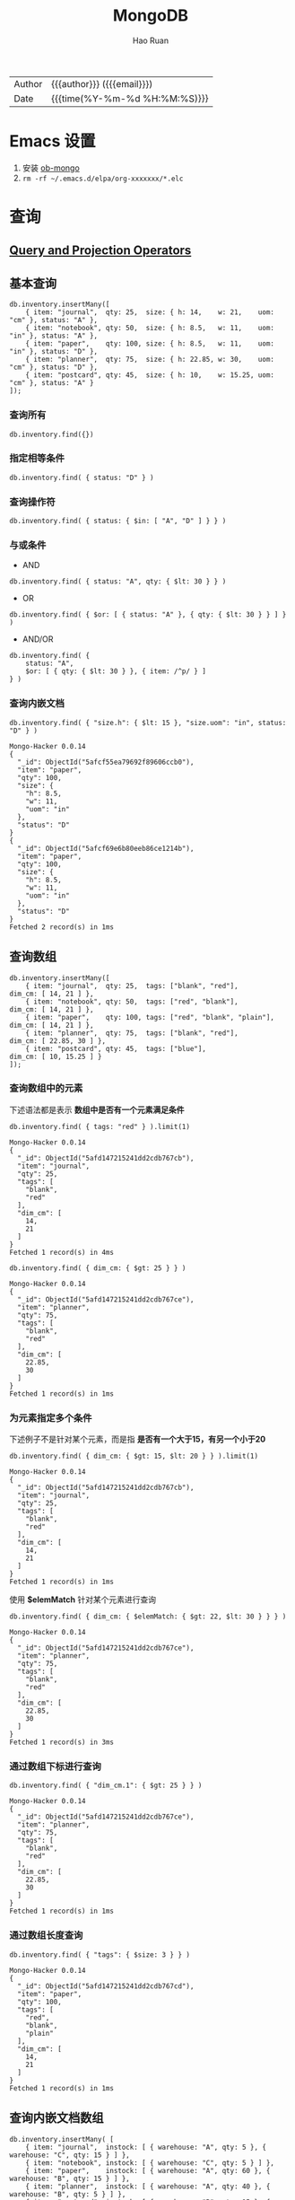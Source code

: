 #+TITLE:     MongoDB
#+AUTHOR:    Hao Ruan
#+EMAIL:     haoru@cisco.com
#+LANGUAGE:  en
#+LINK_HOME: http://www.github.com/ruanhao
#+OPTIONS:   h:6 html-postamble:nil html-preamble:t tex:t f:t ^:nil
#+STARTUP:   showall
#+TOC:       headlines 3
#+HTML_DOCTYPE: <!DOCTYPE html>
#+HTML_HEAD: <link href="http://fonts.googleapis.com/css?family=Roboto+Slab:400,700|Inconsolata:400,700" rel="stylesheet" type="text/css" />
#+HTML_HEAD: <link rel="stylesheet" type="text/css" href="https://www.pirilampo.org/styles/readtheorg/css/htmlize.css"/>
#+HTML_HEAD: <link rel="stylesheet" type="text/css" href="../org-html-themes/readtheorg/readtheorg.css"/>
#+HTML_HEAD: <script src="https://ajax.googleapis.com/ajax/libs/jquery/2.1.3/jquery.min.js"></script>
#+HTML_HEAD: <script src="https://maxcdn.bootstrapcdn.com/bootstrap/3.3.4/js/bootstrap.min.js"></script>
#+HTML_HEAD: <script type="text/javascript" src="https://www.pirilampo.org/styles/lib/js/jquery.stickytableheaders.min.js"></script>
#+HTML_HEAD: <script type="text/javascript" src="https://www.pirilampo.org/styles/readtheorg/js/readtheorg.js"></script>
#+HTML: <div class="outline-2" id="meta">
| Author   | {{{author}}} ({{{email}}})    |
| Date     | {{{time(%Y-%m-%d %H:%M:%S)}}} |
#+HTML: </div>

* Emacs 设置

1. 安装 [[https://github.com/krisajenkins/ob-mongo][ob-mongo]]
2. =rm -rf ~/.emacs.d/elpa/org-xxxxxxx/*.elc=



* 查询

#+HTML: <img src="https://docs.mongodb.com/manual/_images/crud-annotated-mongodb-find.bakedsvg.svg"/>

** [[https://docs.mongodb.com/manual/reference/operator/query/][Query and Projection Operators]]

** 基本查询

#+BEGIN_SRC mongo :host localhost :port 27017 :db emacs
  db.inventory.insertMany([
      { item: "journal",  qty: 25,  size: { h: 14,    w: 21,    uom: "cm" }, status: "A" },
      { item: "notebook", qty: 50,  size: { h: 8.5,   w: 11,    uom: "in" }, status: "A" },
      { item: "paper",    qty: 100, size: { h: 8.5,   w: 11,    uom: "in" }, status: "D" },
      { item: "planner",  qty: 75,  size: { h: 22.85, w: 30,    uom: "cm" }, status: "D" },
      { item: "postcard", qty: 45,  size: { h: 10,    w: 15.25, uom: "cm" }, status: "A" }
  ]);
#+END_SRC

#+RESULTS:
#+begin_example
Mongo-Hacker 0.0.14
{
  "acknowledged": true,
  "insertedIds": [
    ObjectId("5afcf55ea79692f89606ccae"),
    ObjectId("5afcf55ea79692f89606ccaf"),
    ObjectId("5afcf55ea79692f89606ccb0"),
    ObjectId("5afcf55ea79692f89606ccb1"),
    ObjectId("5afcf55ea79692f89606ccb2")
  ]
}
#+end_example

*** 查询所有

#+BEGIN_SRC mongo
  db.inventory.find({})
#+END_SRC

*** 指定相等条件

#+BEGIN_SRC mongo
  db.inventory.find( { status: "D" } )
#+END_SRC

*** 查询操作符

#+BEGIN_SRC mongo
  db.inventory.find( { status: { $in: [ "A", "D" ] } } )
#+END_SRC

*** 与或条件

- AND

#+BEGIN_SRC mongo
  db.inventory.find( { status: "A", qty: { $lt: 30 } } )
#+END_SRC

- OR

#+BEGIN_SRC mongo
  db.inventory.find( { $or: [ { status: "A" }, { qty: { $lt: 30 } } ] } )
#+END_SRC


- AND/OR

#+BEGIN_SRC mongo
  db.inventory.find( {
      status: "A",
      $or: [ { qty: { $lt: 30 } }, { item: /^p/ } ]
  } )
#+END_SRC

*** 查询内嵌文档


#+BEGIN_SRC mongo :host localhost :port 27017 :db emacs :exports both
  db.inventory.find( { "size.h": { $lt: 15 }, "size.uom": "in", status: "D" } )
#+END_SRC

#+RESULTS:
#+begin_example
Mongo-Hacker 0.0.14
{
  "_id": ObjectId("5afcf55ea79692f89606ccb0"),
  "item": "paper",
  "qty": 100,
  "size": {
    "h": 8.5,
    "w": 11,
    "uom": "in"
  },
  "status": "D"
}
{
  "_id": ObjectId("5afcf69e6b80eeb86ce1214b"),
  "item": "paper",
  "qty": 100,
  "size": {
    "h": 8.5,
    "w": 11,
    "uom": "in"
  },
  "status": "D"
}
Fetched 2 record(s) in 1ms
#+end_example


** 查询数组

#+BEGIN_SRC mongo :host localhost :port 27017 :db emacs
  db.inventory.insertMany([
      { item: "journal",  qty: 25,  tags: ["blank", "red"],          dim_cm: [ 14, 21 ] },
      { item: "notebook", qty: 50,  tags: ["red", "blank"],          dim_cm: [ 14, 21 ] },
      { item: "paper",    qty: 100, tags: ["red", "blank", "plain"], dim_cm: [ 14, 21 ] },
      { item: "planner",  qty: 75,  tags: ["blank", "red"],          dim_cm: [ 22.85, 30 ] },
      { item: "postcard", qty: 45,  tags: ["blue"],                  dim_cm: [ 10, 15.25 ] }
  ]);
#+END_SRC

#+RESULTS:
#+begin_example
Mongo-Hacker 0.0.14
{
  "acknowledged": true,
  "insertedIds": [
    ObjectId("5afd147215241dd2cdb767cb"),
    ObjectId("5afd147215241dd2cdb767cc"),
    ObjectId("5afd147215241dd2cdb767cd"),
    ObjectId("5afd147215241dd2cdb767ce"),
    ObjectId("5afd147215241dd2cdb767cf")
  ]
}
#+end_example

*** 查询数组中的元素

下述语法都是表示 *数组中是否有一个元素满足条件*

  #+BEGIN_SRC mongo :host localhost :port 27017 :db emacs :exports both
    db.inventory.find( { tags: "red" } ).limit(1)
  #+END_SRC

  #+RESULTS:
  #+begin_example
  Mongo-Hacker 0.0.14
  {
    "_id": ObjectId("5afd147215241dd2cdb767cb"),
    "item": "journal",
    "qty": 25,
    "tags": [
      "blank",
      "red"
    ],
    "dim_cm": [
      14,
      21
    ]
  }
  Fetched 1 record(s) in 4ms
  #+end_example

#+BEGIN_SRC mongo :host localhost :port 27017 :db emacs :exports both
  db.inventory.find( { dim_cm: { $gt: 25 } } )
#+END_SRC

#+RESULTS:
#+begin_example
Mongo-Hacker 0.0.14
{
  "_id": ObjectId("5afd147215241dd2cdb767ce"),
  "item": "planner",
  "qty": 75,
  "tags": [
    "blank",
    "red"
  ],
  "dim_cm": [
    22.85,
    30
  ]
}
Fetched 1 record(s) in 1ms
#+end_example

*** 为元素指定多个条件

下述例子不是针对某个元素，而是指 *是否有一个大于15，有另一个小于20*

#+BEGIN_SRC mongo :host localhost :port 27017 :db emacs :exports both
  db.inventory.find( { dim_cm: { $gt: 15, $lt: 20 } } ).limit(1)
#+END_SRC

#+RESULTS:
#+begin_example
Mongo-Hacker 0.0.14
{
  "_id": ObjectId("5afd147215241dd2cdb767cb"),
  "item": "journal",
  "qty": 25,
  "tags": [
    "blank",
    "red"
  ],
  "dim_cm": [
    14,
    21
  ]
}
Fetched 1 record(s) in 1ms
#+end_example

使用 *$elemMatch* 针对某个元素进行查询

#+BEGIN_SRC mongo :host localhost :port 27017 :db emacs :exports both
  db.inventory.find( { dim_cm: { $elemMatch: { $gt: 22, $lt: 30 } } } )
#+END_SRC

#+RESULTS:
#+begin_example
Mongo-Hacker 0.0.14
{
  "_id": ObjectId("5afd147215241dd2cdb767ce"),
  "item": "planner",
  "qty": 75,
  "tags": [
    "blank",
    "red"
  ],
  "dim_cm": [
    22.85,
    30
  ]
}
Fetched 1 record(s) in 3ms
#+end_example

*** 通过数组下标进行查询

#+BEGIN_SRC mongo :host localhost :port 27017 :db emacs :exports both
  db.inventory.find( { "dim_cm.1": { $gt: 25 } } )
#+END_SRC

#+RESULTS:
#+begin_example
Mongo-Hacker 0.0.14
{
  "_id": ObjectId("5afd147215241dd2cdb767ce"),
  "item": "planner",
  "qty": 75,
  "tags": [
    "blank",
    "red"
  ],
  "dim_cm": [
    22.85,
    30
  ]
}
Fetched 1 record(s) in 1ms
#+end_example

*** 通过数组长度查询

#+BEGIN_SRC mongo :host localhost :port 27017 :db emacs :exports both
  db.inventory.find( { "tags": { $size: 3 } } )
#+END_SRC

#+RESULTS:
#+begin_example
Mongo-Hacker 0.0.14
{
  "_id": ObjectId("5afd147215241dd2cdb767cd"),
  "item": "paper",
  "qty": 100,
  "tags": [
    "red",
    "blank",
    "plain"
  ],
  "dim_cm": [
    14,
    21
  ]
}
Fetched 1 record(s) in 1ms
#+end_example


** 查询内嵌文档数组

#+BEGIN_SRC mongo :host localhost :port 27017 :db emacs
  db.inventory.insertMany( [
      { item: "journal",  instock: [ { warehouse: "A", qty: 5 }, { warehouse: "C", qty: 15 } ] },
      { item: "notebook", instock: [ { warehouse: "C", qty: 5 } ] },
      { item: "paper",    instock: [ { warehouse: "A", qty: 60 }, { warehouse: "B", qty: 15 } ] },
      { item: "planner",  instock: [ { warehouse: "A", qty: 40 }, { warehouse: "B", qty: 5 } ] },
      { item: "postcard", instock: [ { warehouse: "B", qty: 15 }, { warehouse: "C", qty: 35 } ] }
  ]);
#+END_SRC

#+RESULTS:
#+begin_example
Mongo-Hacker 0.0.14
{
  "acknowledged": true,
  "insertedIds": [
    ObjectId("5afd1a3dd67e8e37de8014fb"),
    ObjectId("5afd1a3dd67e8e37de8014fc"),
    ObjectId("5afd1a3dd67e8e37de8014fd"),
    ObjectId("5afd1a3dd67e8e37de8014fe"),
    ObjectId("5afd1a3dd67e8e37de8014ff")
  ]
}
#+end_example

*** 对字段查询

#+BEGIN_SRC mongo :host localhost :port 27017 :db emacs :exports both
  db.inventory.find( { 'instock.qty': { $lte: 20 } } )
#+END_SRC

#+RESULTS:
#+begin_example
Mongo-Hacker 0.0.14
{
  "_id": ObjectId("5afd1a3dd67e8e37de8014fb"),
  "item": "journal",
  "instock": [
    {
      "warehouse": "A",
      "qty": 5
    },
    {
      "warehouse": "C",
      "qty": 15
    }
  ]
}
{
  "_id": ObjectId("5afd1a3dd67e8e37de8014fc"),
  "item": "notebook",
  "instock": [
    {
      "warehouse": "C",
      "qty": 5
    }
  ]
}
{
  "_id": ObjectId("5afd1a3dd67e8e37de8014fd"),
  "item": "paper",
  "instock": [
    {
      "warehouse": "A",
      "qty": 60
    },
    {
      "warehouse": "B",
      "qty": 15
    }
  ]
}
{
  "_id": ObjectId("5afd1a3dd67e8e37de8014fe"),
  "item": "planner",
  "instock": [
    {
      "warehouse": "A",
      "qty": 40
    },
    {
      "warehouse": "B",
      "qty": 5
    }
  ]
}
{
  "_id": ObjectId("5afd1a3dd67e8e37de8014ff"),
  "item": "postcard",
  "instock": [
    {
      "warehouse": "B",
      "qty": 15
    },
    {
      "warehouse": "C",
      "qty": 35
    }
  ]
}
Fetched 5 record(s) in 3ms
#+end_example



*** 使用索引查询

#+BEGIN_SRC mongo :host localhost :port 27017 :db emacs :exports both
  db.inventory.find( { 'instock.0.qty': { $lte: 20 } } )
#+END_SRC

#+RESULTS:
#+begin_example
Mongo-Hacker 0.0.14
{
  "_id": ObjectId("5afd1a3dd67e8e37de8014fb"),
  "item": "journal",
  "instock": [
    {
      "warehouse": "A",
      "qty": 5
    },
    {
      "warehouse": "C",
      "qty": 15
    }
  ]
}
{
  "_id": ObjectId("5afd1a3dd67e8e37de8014fc"),
  "item": "notebook",
  "instock": [
    {
      "warehouse": "C",
      "qty": 5
    }
  ]
}
{
  "_id": ObjectId("5afd1a3dd67e8e37de8014ff"),
  "item": "postcard",
  "instock": [
    {
      "warehouse": "B",
      "qty": 15
    },
    {
      "warehouse": "C",
      "qty": 35
    }
  ]
}
Fetched 3 record(s) in 4ms
#+end_example

*** 指定多个条件

- 针对单个文档

#+BEGIN_SRC mongo :host localhost :port 27017 :db emacs :exports both
  db.inventory.find( { "instock": { $elemMatch: { qty: 5, warehouse: "A" } } } )
#+END_SRC

#+RESULTS:
#+begin_example
Mongo-Hacker 0.0.14
{
  "_id": ObjectId("5afd1a3dd67e8e37de8014fb"),
  "item": "journal",
  "instock": [
    {
      "warehouse": "A",
      "qty": 5
    },
    {
      "warehouse": "C",
      "qty": 15
    }
  ]
}
Fetched 1 record(s) in 1ms
#+end_example


#+BEGIN_SRC mongo :host localhost :port 27017 :db emacs :exports both
  db.inventory.find( { "instock": { $elemMatch: { qty: { $gt: 10, $lte: 20 } } } } )
#+END_SRC

#+RESULTS:
#+begin_example
Mongo-Hacker 0.0.14
{
  "_id": ObjectId("5afd1a3dd67e8e37de8014fb"),
  "item": "journal",
  "instock": [
    {
      "warehouse": "A",
      "qty": 5
    },
    {
      "warehouse": "C",
      "qty": 15
    }
  ]
}
{
  "_id": ObjectId("5afd1a3dd67e8e37de8014fd"),
  "item": "paper",
  "instock": [
    {
      "warehouse": "A",
      "qty": 60
    },
    {
      "warehouse": "B",
      "qty": 15
    }
  ]
}
{
  "_id": ObjectId("5afd1a3dd67e8e37de8014ff"),
  "item": "postcard",
  "instock": [
    {
      "warehouse": "B",
      "qty": 15
    },
    {
      "warehouse": "C",
      "qty": 35
    }
  ]
}
Fetched 3 record(s) in 2ms
#+end_example

- 不针对单个文档

#+BEGIN_SRC mongo :host localhost :port 27017 :db emacs :exports both
  db.inventory.find( { "instock.qty": { $gt: 10,  $lte: 20 } } )
#+END_SRC

#+RESULTS:
#+begin_example
Mongo-Hacker 0.0.14
{
  "_id": ObjectId("5afd1a3dd67e8e37de8014fb"),
  "item": "journal",
  "instock": [
    {
      "warehouse": "A",
      "qty": 5
    },
    {
      "warehouse": "C",
      "qty": 15
    }
  ]
}
{
  "_id": ObjectId("5afd1a3dd67e8e37de8014fd"),
  "item": "paper",
  "instock": [
    {
      "warehouse": "A",
      "qty": 60
    },
    {
      "warehouse": "B",
      "qty": 15
    }
  ]
}
{
  "_id": ObjectId("5afd1a3dd67e8e37de8014fe"),
  "item": "planner",
  "instock": [
    {
      "warehouse": "A",
      "qty": 40
    },
    {
      "warehouse": "B",
      "qty": 5
    }
  ]
}
{
  "_id": ObjectId("5afd1a3dd67e8e37de8014ff"),
  "item": "postcard",
  "instock": [
    {
      "warehouse": "B",
      "qty": 15
    },
    {
      "warehouse": "C",
      "qty": 35
    }
  ]
}
Fetched 4 record(s) in 2ms
#+end_example

#+BEGIN_SRC mongo :host localhost :port 27017 :db emacs :exports both
  db.inventory.find( { "instock.qty": 5, "instock.warehouse": "A" } )
#+END_SRC

#+RESULTS:
#+begin_example
Mongo-Hacker 0.0.14
{
  "_id": ObjectId("5afd1a3dd67e8e37de8014fb"),
  "item": "journal",
  "instock": [
    {
      "warehouse": "A",
      "qty": 5
    },
    {
      "warehouse": "C",
      "qty": 15
    }
  ]
}
{
  "_id": ObjectId("5afd1a3dd67e8e37de8014fe"),
  "item": "planner",
  "instock": [
    {
      "warehouse": "A",
      "qty": 40
    },
    {
      "warehouse": "B",
      "qty": 5
    }
  ]
}
Fetched 2 record(s) in 2ms
#+end_example






** 对查询结果投影

#+BEGIN_SRC mongo :host localhost :port 27017 :db emacs
  db.inventory.insertMany( [
      { item: "journal",
        status: "A",
        size: { h: 14, w: 21, uom: "cm" },
        instock: [ { warehouse: "A", qty: 5 } ] },
      { item: "notebook",
        status: "A",
        size: { h: 8.5, w: 11, uom: "in" },
        instock: [ { warehouse: "C", qty: 5 } ] },
      { item: "paper",
        status: "D",
        size: { h: 8.5, w: 11, uom: "in" },
        instock: [ { warehouse: "A", qty: 60 } ] },
      { item: "planner",
        status: "D",
        size: { h: 22.85, w: 30, uom: "cm" },
        instock: [ { warehouse: "A", qty: 40 } ] },
      { item: "postcard",
        status: "A",
        size: { h: 10, w: 15.25, uom: "cm" },
        instock: [ { warehouse: "B", qty: 15 }, { warehouse: "C", qty: 35 } ] }
  ]);
#+END_SRC

#+RESULTS:
#+begin_example
Mongo-Hacker 0.0.14
{
  "acknowledged": true,
  "insertedIds": [
    ObjectId("5afd219310a81f112bcd9a50"),
    ObjectId("5afd219310a81f112bcd9a51"),
    ObjectId("5afd219310a81f112bcd9a52"),
    ObjectId("5afd219310a81f112bcd9a53"),
    ObjectId("5afd219310a81f112bcd9a54")
  ]
}
#+end_example

*** 包含某些字段

#+BEGIN_SRC mongo :host localhost :port 27017 :db emacs :exports both
  db.inventory.find( { status: "A" }, { item: 1, status: 1, _id: 0 } ).limit(3)
#+END_SRC

#+RESULTS:
#+begin_example
Mongo-Hacker 0.0.14
{
  "item": "journal",
  "status": "A"
}
{
  "item": "notebook",
  "status": "A"
}
{
  "item": "postcard",
  "status": "A"
}
Fetched 3 record(s) in 1ms
#+end_example


*** 排除某些字段

#+BEGIN_SRC mongo :host localhost :port 27017 :db emacs :exports both
  db.inventory.find( { status: "A" }, { status: 0, instock: 0 } ).limit(3)
#+END_SRC

#+RESULTS:
#+begin_example
Mongo-Hacker 0.0.14
{
  "_id": ObjectId("5afcf55ea79692f89606ccae"),
  "item": "journal",
  "qty": 25,
  "size": {
    "h": 14,
    "w": 21,
    "uom": "cm"
  }
}
{
  "_id": ObjectId("5afcf55ea79692f89606ccaf"),
  "item": "notebook",
  "qty": 50,
  "size": {
    "h": 8.5,
    "w": 11,
    "uom": "in"
  }
}
{
  "_id": ObjectId("5afcf55ea79692f89606ccb2"),
  "item": "postcard",
  "qty": 45,
  "size": {
    "h": 10,
    "w": 15.25,
    "uom": "cm"
  }
}
Fetched 3 record(s) in 1ms
#+end_example

*** 对内嵌文档字段投影

#+BEGIN_SRC mongo :host localhost :port 27017 :db emacs :exports both
  db.inventory.find(
     { status: "A" },
     { item: 1, status: 1, "size.uom": 1 }
  ).limit(3)
#+END_SRC

#+RESULTS:
#+begin_example
Mongo-Hacker 0.0.14
{
  "_id": ObjectId("5afcf55ea79692f89606ccae"),
  "item": "journal",
  "size": {
    "uom": "cm"
  },
  "status": "A"
}
{
  "_id": ObjectId("5afcf55ea79692f89606ccaf"),
  "item": "notebook",
  "size": {
    "uom": "in"
  },
  "status": "A"
}
{
  "_id": ObjectId("5afcf55ea79692f89606ccb2"),
  "item": "postcard",
  "size": {
    "uom": "cm"
  },
  "status": "A"
}
Fetched 3 record(s) in 2ms
#+end_example

*** 对内嵌文档数组字段投影

#+BEGIN_SRC mongo :host localhost :port 27017 :db emacs :exports both
  db.inventory.find( { status: "A" }, { item: 1, status: 1, "instock.qty": 1 } ).limit(3)
#+END_SRC

#+RESULTS:
#+begin_example
Mongo-Hacker 0.0.14
{
  "_id": ObjectId("5afcf55ea79692f89606ccae"),
  "item": "journal",
  "status": "A"
}
{
  "_id": ObjectId("5afcf55ea79692f89606ccaf"),
  "item": "notebook",
  "status": "A"
}
{
  "_id": ObjectId("5afcf55ea79692f89606ccb2"),
  "item": "postcard",
  "status": "A"
}
Fetched 3 record(s) in 2ms
#+end_example

*** 对返回结果中数组投影

只能使用 [[https://docs.mongodb.com/manual/reference/operator/projection/elemMatch/#proj._S_elemMatch][$elemMatch]], [[https://docs.mongodb.com/manual/reference/operator/projection/slice/#proj._S_slice][$slice]], [[https://docs.mongodb.com/manual/reference/operator/projection/positional/#proj._S_][$]] 对返回结果中的数组进行投影

#+BEGIN_SRC mongo :host localhost :port 27017 :db emacs :exports both
  db.inventory.find( { status: "A" }, { item: 1, status: 1, instock: { $slice: -1 } } ).limit(3)
#+END_SRC

#+RESULTS:
#+begin_example
Mongo-Hacker 0.0.14
{
  "_id": ObjectId("5afd219310a81f112bcd9a50"),
  "item": "journal",
  "status": "A",
  "instock": [
    {
      "warehouse": "A",
      "qty": 5
    }
  ]
}
{
  "_id": ObjectId("5afd219310a81f112bcd9a51"),
  "item": "notebook",
  "status": "A",
  "instock": [
    {
      "warehouse": "C",
      "qty": 5
    }
  ]
}
{
  "_id": ObjectId("5afd219310a81f112bcd9a54"),
  "item": "postcard",
  "status": "A",
  "instock": [
    {
      "warehouse": "C",
      "qty": 35
    }
  ]
}
Fetched 3 record(s) in 2ms
#+end_example


** 查询 Null 或 Missing 字段

#+BEGIN_SRC mongo :host localhost :port 27017 :db emacs
  db.inventory.insertMany([
     { _id: 1, item: null },
     { _id: 2 }
  ])
#+END_SRC

#+RESULTS:
: Mongo-Hacker 0.0.14
: {
:   "acknowledged": true,
:   "insertedIds": [
:     1,
:     2
:   ]
: }

*** 空值检查

#+BEGIN_SRC mongo :host localhost :port 27017 :db emacs :exports both
  db.inventory.find( { item: null } )
#+END_SRC

#+RESULTS:
: Mongo-Hacker 0.0.14
: {
:   "_id": 1,
:   "item": null
: }
: {
:   "_id": 2
: }
: Fetched 2 record(s) in 1ms


*** 类型检查

[[https://docs.mongodb.com/manual/reference/bson-types/][BSON Type]]

#+BEGIN_SRC mongo :host localhost :port 27017 :db emacs :exports both
  db.inventory.find( { item : { $type: 10 } } )
#+END_SRC

#+RESULTS:
: Mongo-Hacker 0.0.14
: {
:   "_id": 1,
:   "item": null
: }
: Fetched 1 record(s) in 1ms

*** 字段存在检查

#+BEGIN_SRC mongo :host localhost :port 27017 :db emacs :exports both
  db.inventory.find( { item : { $exists: false } } )
#+END_SRC

#+RESULTS:
: Mongo-Hacker 0.0.14
: {
:   "_id": 2
: }
: Fetched 1 record(s) in 1ms


** [[https://docs.mongodb.com/manual/tutorial/iterate-a-cursor/][在 shell 中使用游标]]

The =db.collection.find()= method returns a cursor. To access the documents, you need to iterate the cursor.

However, in the mongo shell, if the returned cursor is not assigned to a variable using the var keyword,
then the cursor is automatically *iterated up to 20 times* to print up to the first 20 documents in the results.



* 聚合

** [[https://docs.mongodb.com/manual/meta/aggregation-quick-reference/][Pipeline stages]]

#+HTML: <img src="https://docs.mongodb.com/manual/_images/aggregation-pipeline.bakedsvg.svg"/>


*** [[https://docs.mongodb.com/manual/reference/operator/aggregation/addFields/][$addFields]]

*不能为一个数组字段添加元素*

**** 使用 2 次 $addFields

#+BEGIN_SRC mongo :host localhost :port 27017 :db emacs
  db.scores.insertMany(
      [
          {
              _id: 1,
              student: "Maya",
              homework: [ 10, 5, 10 ],
              quiz: [ 10, 8 ],
              extraCredit: 0
          },
          {
              _id: 2,
              student: "Ryan",
              homework: [ 5, 6, 5 ],
              quiz: [ 8, 8 ],
              extraCredit: 8
          }
      ]
  );
#+END_SRC

#+RESULTS:
: Mongo-Hacker 0.0.14
: {
:   "acknowledged": true,
:   "insertedIds": [
:     1,
:     2
:   ]
: }

#+BEGIN_SRC mongo :host localhost :port 27017 :db emacs :exports both
  db.scores.aggregate( [
      {
          $addFields: {
              totalHomework: { $sum: "$homework" } ,
              totalQuiz: { $sum: "$quiz" }
          }
      },
      {
          $addFields: { totalScore: { $add: [ "$totalHomework", "$totalQuiz", "$extraCredit" ] } }
      }
  ] )
#+END_SRC


#+BEGIN_EXAMPLE
  /* 1 */
  {
      "_id" : 1.0,
      "student" : "Maya",
      "homework" : [
          10.0,
          5.0,
          10.0
      ],
      "quiz" : [
          10.0,
          8.0
      ],
      "extraCredit" : 0.0,
      "totalHomework" : 25.0,
      "totalQuiz" : 18.0,
      "totalScore" : 43.0
  }

  /* 2 */
  {
      "_id" : 2.0,
      "student" : "Ryan",
      "homework" : [
          5.0,
          6.0,
          5.0
      ],
      "quiz" : [
          8.0,
          8.0
      ],
      "extraCredit" : 8.0,
      "totalHomework" : 16.0,
      "totalQuiz" : 16.0,
      "totalScore" : 40.0
  }
#+END_EXAMPLE

**** 为嵌入式文档添加字段

#+BEGIN_SRC mongo :host localhost :port 27017 :db emacs
  db.vehicles.insertMany([
      { _id: 1, type: "car",        specs: { doors: 4, wheels: 4 } },
      { _id: 2, type: "motorcycle", specs: { doors: 0, wheels: 2 } },
      { _id: 3, type: "jet ski" }
  ]);
#+END_SRC

#+RESULTS:
: Mongo-Hacker 0.0.14
: {
:   "acknowledged": true,
:   "insertedIds": [
:     1,
:     2,
:     3
:   ]
: }

#+BEGIN_SRC mongo :host localhost :port 27017 :db emacs :exports both
  db.vehicles.aggregate( [
      {
          $addFields: {
              "specs.fuel_type": "unleaded"
          }
      }
  ] );
#+END_SRC


#+BEGIN_EXAMPLE
  /* 1 */
  {
      "_id" : 1.0,
      "type" : "car",
      "specs" : {
          "doors" : 4.0,
          "wheels" : 4.0,
          "fuel_type" : "unleaded"
      }
  }

  /* 2 */
  {
      "_id" : 2.0,
      "type" : "motorcycle",
      "specs" : {
          "doors" : 0.0,
          "wheels" : 2.0,
          "fuel_type" : "unleaded"
      }
  }

  /* 3 */
  {
      "_id" : 3.0,
      "type" : "jet ski",
      "specs" : {
          "fuel_type" : "unleaded"
      }
  }
#+END_EXAMPLE


**** 覆盖已存在的字段

#+BEGIN_SRC mongo :host localhost :port 27017 :db emacs
  db.fruit.insertMany([
      { "_id" : 1, "item" : "tangerine",  "type" : "citrus" },
      { "_id" : 2, "item" : "lemon",      "type" : "citrus" },
      { "_id" : 3, "item" : "grapefruit", "type" : "citrus" }
  ]);
#+END_SRC

#+RESULTS:
: Mongo-Hacker 0.0.14
: {
:   "acknowledged": true,
:   "insertedIds": [
:     1,
:     2,
:     3
:   ]
: }

#+BEGIN_SRC mongo :host localhost :port 27017 :db emacs :exports both
  db.fruit.aggregate( [
    {
      $addFields: {
        _id : "$item",
        item: "fruit"
      }
    }
  ] );
#+END_SRC

#+BEGIN_EXAMPLE
  /* 1 */
  {
      "_id" : "tangerine",
      "item" : "fruit",
      "type" : "citrus"
  }

  /* 2 */
  {
      "_id" : "lemon",
      "item" : "fruit",
      "type" : "citrus"
  }

  /* 3 */
  {
      "_id" : "grapefruit",
      "item" : "fruit",
      "type" : "citrus"
  }
#+END_EXAMPLE

*** [[https://docs.mongodb.com/manual/reference/operator/aggregation/count/][$count]]

#+BEGIN_SRC mongo :host localhost :port 27017 :db emacs
  db.scores.insertMany([
      { "_id" : 1, "subject" : "History", "score" : 88 },
      { "_id" : 2, "subject" : "History", "score" : 92 },
      { "_id" : 3, "subject" : "History", "score" : 97 },
      { "_id" : 4, "subject" : "History", "score" : 71 },
      { "_id" : 5, "subject" : "History", "score" : 79 },
      { "_id" : 6, "subject" : "History", "score" : 83 }
  ]);
#+END_SRC

#+RESULTS:
#+begin_example
Mongo-Hacker 0.0.14
{
  "acknowledged": true,
  "insertedIds": [
    1,
    2,
    3,
    4,
    5,
    6
  ]
}
#+end_example

#+BEGIN_SRC mongo :host localhost :port 27017 :db emacs :exports both
  db.scores.aggregate(
    [
      {
        $match: {
          score: {
            $gt: 80
          }
        }
      },
      {
        $count: "passing_scores"
      }
    ]
  );
#+END_SRC

#+BEGIN_EXAMPLE
  { "passing_scores" : 4 }
#+END_EXAMPLE

*** [[https://docs.mongodb.com/manual/reference/operator/aggregation/facet/][$facet]]

#+BEGIN_SRC js
  { "_id" : 1, "title" : "The Pillars of Society", "artist" : "Grosz", "year" : 1926,
    "price" : NumberDecimal("199.99"),
    "tags" : [ "painting", "satire", "Expressionism", "caricature" ] }
  { "_id" : 2, "title" : "Melancholy III", "artist" : "Munch", "year" : 1902,
    "price" : NumberDecimal("280.00"),
    "tags" : [ "woodcut", "Expressionism" ] }
  { "_id" : 3, "title" : "Dancer", "artist" : "Miro", "year" : 1925,
    "price" : NumberDecimal("76.04"),
    "tags" : [ "oil", "Surrealism", "painting" ] }
  { "_id" : 4, "title" : "The Great Wave off Kanagawa", "artist" : "Hokusai",
    "price" : NumberDecimal("167.30"),
    "tags" : [ "woodblock", "ukiyo-e" ] }
  { "_id" : 5, "title" : "The Persistence of Memory", "artist" : "Dali", "year" : 1931,
    "price" : NumberDecimal("483.00"),
    "tags" : [ "Surrealism", "painting", "oil" ] }
  { "_id" : 6, "title" : "Composition VII", "artist" : "Kandinsky", "year" : 1913,
    "price" : NumberDecimal("385.00"),
    "tags" : [ "oil", "painting", "abstract" ] }
  { "_id" : 7, "title" : "The Scream", "artist" : "Munch", "year" : 1893,
    "tags" : [ "Expressionism", "painting", "oil" ] }
  { "_id" : 8, "title" : "Blue Flower", "artist" : "O'Keefe", "year" : 1918,
    "price" : NumberDecimal("118.42"),
    "tags" : [ "abstract", "painting" ] }
#+END_SRC

#+BEGIN_SRC mongo
  db.artwork.aggregate( [
    {
      $facet: {
        "categorizedByTags": [
          { $unwind: "$tags" },
          { $sortByCount: "$tags" }
        ],
        "categorizedByPrice": [
          // Filter out documents without a price e.g., _id: 7
          { $match: { price: { $exists: 1 } } },
          {
            $bucket: {
              groupBy: "$price",
              boundaries: [  0, 150, 200, 300, 400 ],
              default: "Other",
              output: {
                "count": { $sum: 1 },
                "titles": { $push: "$title" }
              }
            }
          }
        ],
        "categorizedByYears(Auto)": [
          {
            $bucketAuto: {
              groupBy: "$year",
              buckets: 4
            }
          }
        ]
      }
    }
  ])
#+END_SRC

#+BEGIN_EXAMPLE
  {
    "categorizedByYears(Auto)" : [
      // First bucket includes the document without a year, e.g., _id: 4
      { "_id" : { "min" : null, "max" : 1902 }, "count" : 2 },
      { "_id" : { "min" : 1902, "max" : 1918 }, "count" : 2 },
      { "_id" : { "min" : 1918, "max" : 1926 }, "count" : 2 },
      { "_id" : { "min" : 1926, "max" : 1931 }, "count" : 2 }
    ],
    "categorizedByPrice" : [
      {
        "_id" : 0,
        "count" : 2,
        "titles" : [
          "Dancer",
          "Blue Flower"
        ]
      },
      {
        "_id" : 150,
        "count" : 2,
        "titles" : [
          "The Pillars of Society",
          "The Great Wave off Kanagawa"
        ]
      },
      {
        "_id" : 200,
        "count" : 1,
        "titles" : [
          "Melancholy III"
        ]
      },
      {
        "_id" : 300,
        "count" : 1,
        "titles" : [
          "Composition VII"
        ]
      },
      {
        // Includes document price outside of bucket boundaries, e.g., _id: 5
        "_id" : "Other",
        "count" : 1,
        "titles" : [
          "The Persistence of Memory"
        ]
      }
    ],
    "categorizedByTags" : [
      { "_id" : "painting", "count" : 6 },
      { "_id" : "oil", "count" : 4 },
      { "_id" : "Expressionism", "count" : 3 },
      { "_id" : "Surrealism", "count" : 2 },
      { "_id" : "abstract", "count" : 2 },
      { "_id" : "woodblock", "count" : 1 },
      { "_id" : "woodcut", "count" : 1 },
      { "_id" : "ukiyo-e", "count" : 1 },
      { "_id" : "satire", "count" : 1 },
      { "_id" : "caricature", "count" : 1 }
    ]
  }
#+END_EXAMPLE


*** [[https://docs.mongodb.com/manual/reference/operator/aggregation/group/][$group]]

Specify an '_id' value of null to calculate accumulated values *for all the input documents as a whole*.

*** [[https://docs.mongodb.com/manual/reference/operator/aggregation/limit/][$limit]]

#+BEGIN_SRC mongo
  db.article.aggregate(
      { $limit : 5 }
  );
#+END_SRC


*** [[https://docs.mongodb.com/manual/reference/operator/aggregation/lookup/][$lookup]]

*** [[https://docs.mongodb.com/manual/reference/operator/aggregation/match/][$match]]

*** [[https://docs.mongodb.com/manual/reference/operator/aggregation/project/][$project]]

*** [[https://docs.mongodb.com/manual/reference/operator/aggregation/replaceRoot/][$relpaceRoot]]

*** [[https://docs.mongodb.com/manual/reference/operator/aggregation/sample/][$sample]]

*** [[https://docs.mongodb.com/manual/reference/operator/aggregation/skip/][$skip]]

*** [[https://docs.mongodb.com/manual/reference/operator/aggregation/sort/][$sort]]

*** [[https://docs.mongodb.com/manual/reference/operator/aggregation/unwind/][$unwind]]

** [[https://docs.mongodb.com/manual/reference/operator/aggregation/][Pipeline operators]]